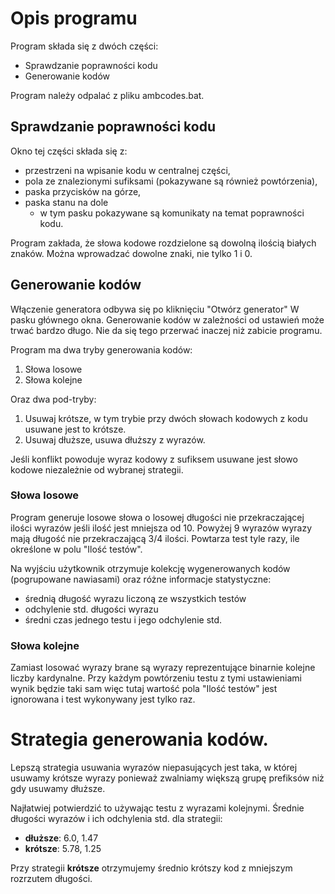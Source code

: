 * Opis programu
  Program składa się z dwóch części:
  - Sprawdzanie poprawności kodu
  - Generowanie kodów

  Program należy odpalać z pliku ambcodes.bat.

** Sprawdzanie poprawności kodu
  Okno tej części składa się z:
  - przestrzeni na wpisanie kodu w centralnej części,
  - pola ze znalezionymi sufiksami (pokazywane są również powtórzenia),
  - paska przycisków na górze,
  - paska stanu na dole
    - w tym pasku pokazywane są komunikaty na temat poprawności kodu.

  Program zakłada, że słowa kodowe rozdzielone są dowolną ilością białych
  znaków. Można wprowadzać dowolne znaki, nie tylko 1 i 0.

** Generowanie kodów
   Włączenie generatora odbywa się po kliknięciu "Otwórz generator"
   W pasku głównego okna. Generowanie kodów w zależności od ustawień
   może trwać bardzo długo. Nie da się tego przerwać inaczej niż
   zabicie programu.
  
   Program ma dwa tryby generowania kodów:
   1. Słowa losowe
   2. Słowa kolejne
     
   Oraz dwa pod-tryby:
   1. Usuwaj krótsze,
      w tym trybie przy dwóch słowach kodowych z kodu usuwane jest to krótsze.
   2. Usuwaj dłuższe,
      usuwa dłuższy z wyrazów.

   Jeśli konflikt powoduje wyraz kodowy z sufiksem usuwane jest słowo kodowe
   niezależnie od wybranej strategii.

*** Słowa losowe
    Program generuje losowe słowa o losowej długości nie przekraczającej ilości
    wyrazów jeśli ilość jest mniejsza od 10. Powyżej 9 wyrazów wyrazy mają
    długość nie przekraczającą 3/4 ilości. Powtarza test tyle razy, ile
    określone w polu "Ilość testów".

    Na wyjściu użytkownik otrzymuje kolekcję wygenerowanych kodów (pogrupowane
    nawiasami) oraz różne informacje statystyczne:
    - średnią długość wyrazu liczoną ze wszystkich testów
    - odchylenie std. długości wyrazu
    - średni czas jednego testu i jego odchylenie std.
   
*** Słowa kolejne
    Zamiast losować wyrazy brane są wyrazy reprezentujące binarnie kolejne
    liczby kardynalne. Przy każdym powtórzeniu testu z tymi ustawieniami wynik
    będzie taki sam więc tutaj wartość pola "Ilość testów" jest ignorowana
    i test wykonywany jest tylko raz.

* Strategia generowania kodów.
  Lepszą strategia usuwania wyrazów niepasujących jest taka, w której
  usuwamy krótsze wyrazy ponieważ zwalniamy większą grupę prefiksów
  niż gdy usuwamy dłuższe.

  Najłatwiej potwierdzić to używając testu z wyrazami kolejnymi.
  Średnie długości wyrazów i ich odchylenia std. dla strategii:
  - *dłuższe*: 6.0, 1.47
  - *krótsze*: 5.78, 1.25

  Przy strategii *krótsze* otrzymujemy średnio krótszy kod z mniejszym
  rozrzutem długości.
    
